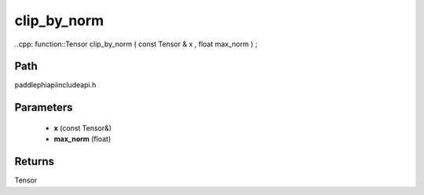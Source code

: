 .. _en_api_paddle_experimental_clip_by_norm:

clip_by_norm
-------------------------------

..cpp: function::Tensor clip_by_norm ( const Tensor & x , float max_norm ) ;


Path
:::::::::::::::::::::
paddle\phi\api\include\api.h

Parameters
:::::::::::::::::::::
	- **x** (const Tensor&)
	- **max_norm** (float)

Returns
:::::::::::::::::::::
Tensor
